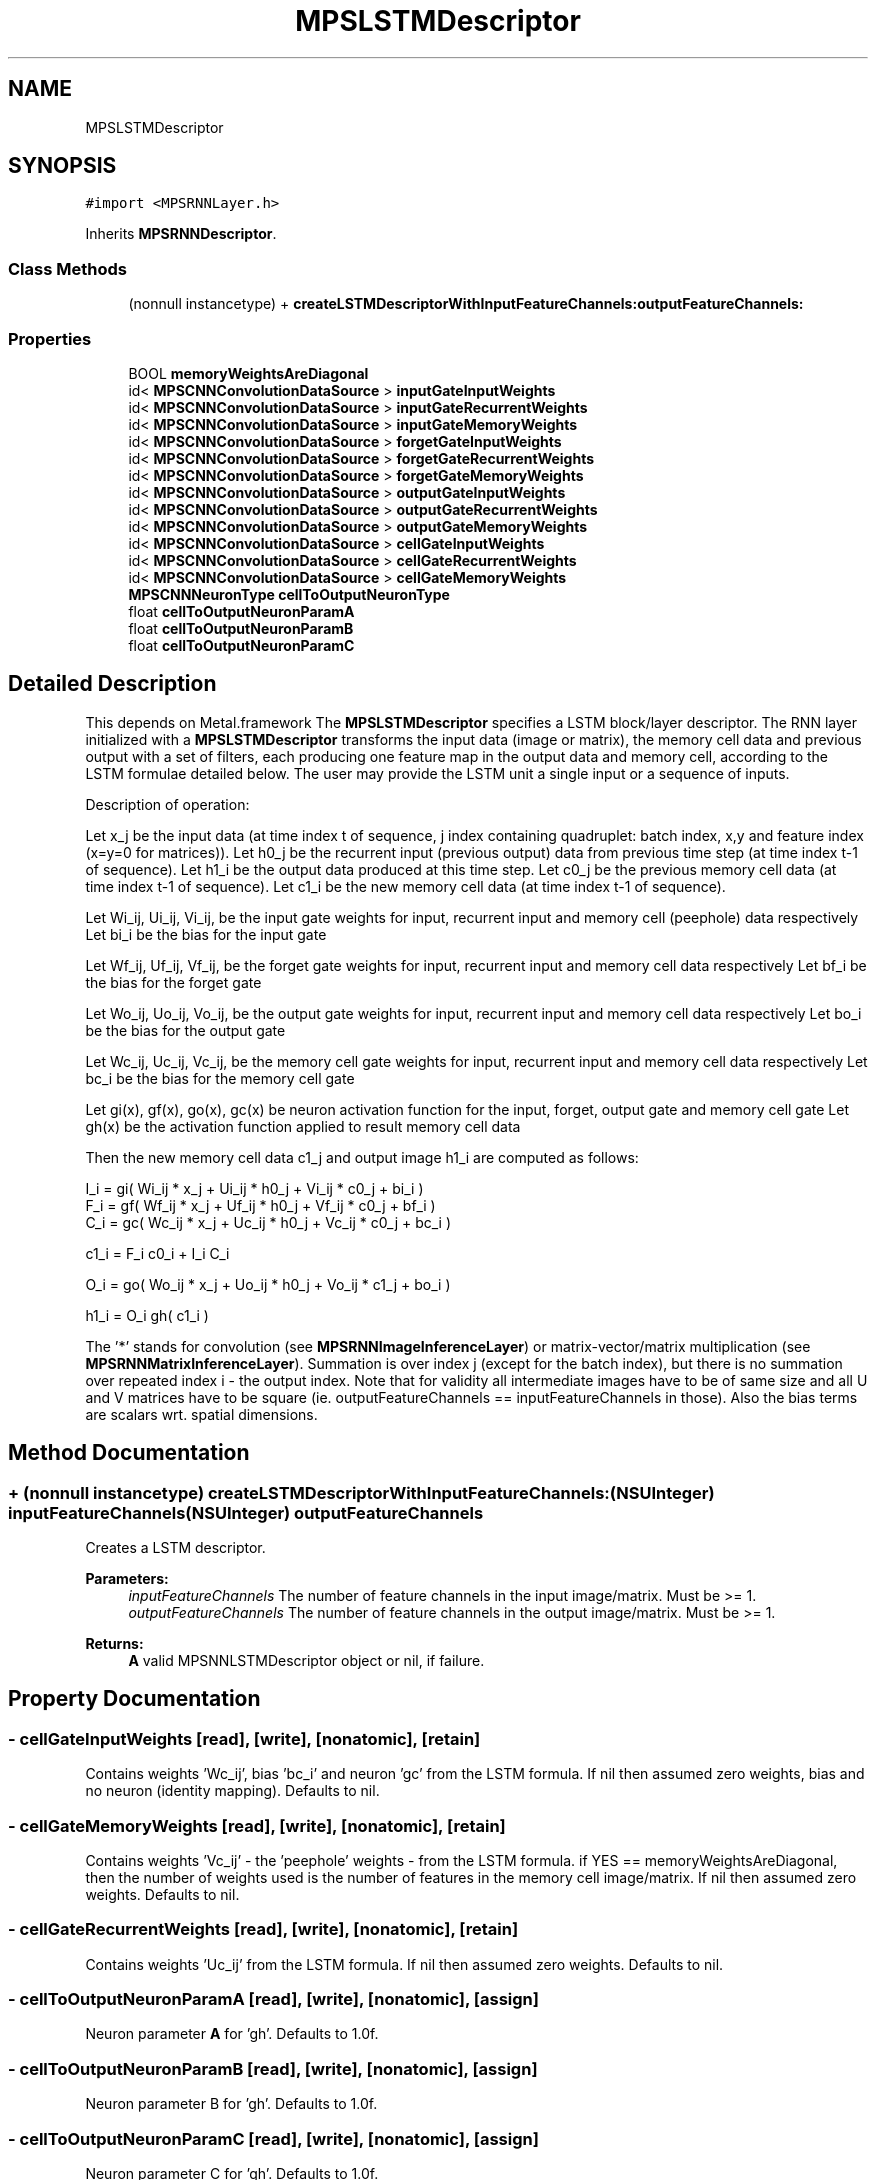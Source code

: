 .TH "MPSLSTMDescriptor" 3 "Thu Feb 8 2018" "Version MetalPerformanceShaders-100" "MetalPerformanceShaders.framework" \" -*- nroff -*-
.ad l
.nh
.SH NAME
MPSLSTMDescriptor
.SH SYNOPSIS
.br
.PP
.PP
\fC#import <MPSRNNLayer\&.h>\fP
.PP
Inherits \fBMPSRNNDescriptor\fP\&.
.SS "Class Methods"

.in +1c
.ti -1c
.RI "(nonnull instancetype) + \fBcreateLSTMDescriptorWithInputFeatureChannels:outputFeatureChannels:\fP"
.br
.in -1c
.SS "Properties"

.in +1c
.ti -1c
.RI "BOOL \fBmemoryWeightsAreDiagonal\fP"
.br
.ti -1c
.RI "id< \fBMPSCNNConvolutionDataSource\fP > \fBinputGateInputWeights\fP"
.br
.ti -1c
.RI "id< \fBMPSCNNConvolutionDataSource\fP > \fBinputGateRecurrentWeights\fP"
.br
.ti -1c
.RI "id< \fBMPSCNNConvolutionDataSource\fP > \fBinputGateMemoryWeights\fP"
.br
.ti -1c
.RI "id< \fBMPSCNNConvolutionDataSource\fP > \fBforgetGateInputWeights\fP"
.br
.ti -1c
.RI "id< \fBMPSCNNConvolutionDataSource\fP > \fBforgetGateRecurrentWeights\fP"
.br
.ti -1c
.RI "id< \fBMPSCNNConvolutionDataSource\fP > \fBforgetGateMemoryWeights\fP"
.br
.ti -1c
.RI "id< \fBMPSCNNConvolutionDataSource\fP > \fBoutputGateInputWeights\fP"
.br
.ti -1c
.RI "id< \fBMPSCNNConvolutionDataSource\fP > \fBoutputGateRecurrentWeights\fP"
.br
.ti -1c
.RI "id< \fBMPSCNNConvolutionDataSource\fP > \fBoutputGateMemoryWeights\fP"
.br
.ti -1c
.RI "id< \fBMPSCNNConvolutionDataSource\fP > \fBcellGateInputWeights\fP"
.br
.ti -1c
.RI "id< \fBMPSCNNConvolutionDataSource\fP > \fBcellGateRecurrentWeights\fP"
.br
.ti -1c
.RI "id< \fBMPSCNNConvolutionDataSource\fP > \fBcellGateMemoryWeights\fP"
.br
.ti -1c
.RI "\fBMPSCNNNeuronType\fP \fBcellToOutputNeuronType\fP"
.br
.ti -1c
.RI "float \fBcellToOutputNeuronParamA\fP"
.br
.ti -1c
.RI "float \fBcellToOutputNeuronParamB\fP"
.br
.ti -1c
.RI "float \fBcellToOutputNeuronParamC\fP"
.br
.in -1c
.SH "Detailed Description"
.PP 
This depends on Metal\&.framework  The \fBMPSLSTMDescriptor\fP specifies a LSTM block/layer descriptor\&. The RNN layer initialized with a \fBMPSLSTMDescriptor\fP transforms the input data (image or matrix), the memory cell data and previous output with a set of filters, each producing one feature map in the output data and memory cell, according to the LSTM formulae detailed below\&. The user may provide the LSTM unit a single input or a sequence of inputs\&. 
.PP
.nf
Description of operation:

.fi
.PP
.PP
Let x_j be the input data (at time index t of sequence, j index containing quadruplet: batch index, x,y and feature index (x=y=0 for matrices))\&. Let h0_j be the recurrent input (previous output) data from previous time step (at time index t-1 of sequence)\&. Let h1_i be the output data produced at this time step\&. Let c0_j be the previous memory cell data (at time index t-1 of sequence)\&. Let c1_i be the new memory cell data (at time index t-1 of sequence)\&.
.PP
Let Wi_ij, Ui_ij, Vi_ij, be the input gate weights for input, recurrent input and memory cell (peephole) data respectively Let bi_i be the bias for the input gate
.PP
Let Wf_ij, Uf_ij, Vf_ij, be the forget gate weights for input, recurrent input and memory cell data respectively Let bf_i be the bias for the forget gate
.PP
Let Wo_ij, Uo_ij, Vo_ij, be the output gate weights for input, recurrent input and memory cell data respectively Let bo_i be the bias for the output gate
.PP
Let Wc_ij, Uc_ij, Vc_ij, be the memory cell gate weights for input, recurrent input and memory cell data respectively Let bc_i be the bias for the memory cell gate
.PP
Let gi(x), gf(x), go(x), gc(x) be neuron activation function for the input, forget, output gate and memory cell gate Let gh(x) be the activation function applied to result memory cell data
.PP
Then the new memory cell data c1_j and output image h1_i are computed as follows: 
.PP
.nf
    I_i = gi(  Wi_ij * x_j  +  Ui_ij * h0_j  +  Vi_ij * c0_j  + bi_i  )
    F_i = gf(  Wf_ij * x_j  +  Uf_ij * h0_j  +  Vf_ij * c0_j  + bf_i  )
    C_i = gc(  Wc_ij * x_j  +  Uc_ij * h0_j  +  Vc_ij * c0_j  + bc_i  )

c1_i = F_i c0_i  +  I_i C_i

    O_i = go(  Wo_ij * x_j  +  Uo_ij * h0_j  +  Vo_ij * c1_j  + bo_i  )

h1_i = O_i gh( c1_i )

.fi
.PP
.PP
The '*' stands for convolution (see \fBMPSRNNImageInferenceLayer\fP) or matrix-vector/matrix multiplication (see \fBMPSRNNMatrixInferenceLayer\fP)\&. Summation is over index j (except for the batch index), but there is no summation over repeated index i - the output index\&. Note that for validity all intermediate images have to be of same size and all U and V matrices have to be square (ie\&. outputFeatureChannels == inputFeatureChannels in those)\&. Also the bias terms are scalars wrt\&. spatial dimensions\&. 
.SH "Method Documentation"
.PP 
.SS "+ (nonnull instancetype) createLSTMDescriptorWithInputFeatureChannels: (NSUInteger) inputFeatureChannels(NSUInteger) outputFeatureChannels"
Creates a LSTM descriptor\&. 
.PP
\fBParameters:\fP
.RS 4
\fIinputFeatureChannels\fP The number of feature channels in the input image/matrix\&. Must be >= 1\&. 
.br
\fIoutputFeatureChannels\fP The number of feature channels in the output image/matrix\&. Must be >= 1\&. 
.RE
.PP
\fBReturns:\fP
.RS 4
\fBA\fP valid MPSNNLSTMDescriptor object or nil, if failure\&. 
.RE
.PP

.SH "Property Documentation"
.PP 
.SS "\- cellGateInputWeights\fC [read]\fP, \fC [write]\fP, \fC [nonatomic]\fP, \fC [retain]\fP"
Contains weights 'Wc_ij', bias 'bc_i' and neuron 'gc' from the LSTM formula\&. If nil then assumed zero weights, bias and no neuron (identity mapping)\&. Defaults to nil\&. 
.SS "\- cellGateMemoryWeights\fC [read]\fP, \fC [write]\fP, \fC [nonatomic]\fP, \fC [retain]\fP"
Contains weights 'Vc_ij' - the 'peephole' weights - from the LSTM formula\&. if YES == memoryWeightsAreDiagonal, then the number of weights used is the number of features in the memory cell image/matrix\&. If nil then assumed zero weights\&. Defaults to nil\&. 
.SS "\- cellGateRecurrentWeights\fC [read]\fP, \fC [write]\fP, \fC [nonatomic]\fP, \fC [retain]\fP"
Contains weights 'Uc_ij' from the LSTM formula\&. If nil then assumed zero weights\&. Defaults to nil\&. 
.SS "\- cellToOutputNeuronParamA\fC [read]\fP, \fC [write]\fP, \fC [nonatomic]\fP, \fC [assign]\fP"
Neuron parameter \fBA\fP for 'gh'\&. Defaults to 1\&.0f\&. 
.SS "\- cellToOutputNeuronParamB\fC [read]\fP, \fC [write]\fP, \fC [nonatomic]\fP, \fC [assign]\fP"
Neuron parameter B for 'gh'\&. Defaults to 1\&.0f\&. 
.SS "\- cellToOutputNeuronParamC\fC [read]\fP, \fC [write]\fP, \fC [nonatomic]\fP, \fC [assign]\fP"
Neuron parameter C for 'gh'\&. Defaults to 1\&.0f\&. 
.SS "\- cellToOutputNeuronType\fC [read]\fP, \fC [write]\fP, \fC [nonatomic]\fP, \fC [assign]\fP"
Neuron type definition for 'gh', see \fBMPSCNNNeuronType\fP\&. Defaults to MPSCNNNeuronTypeTanH\&. 
.SS "\- forgetGateInputWeights\fC [read]\fP, \fC [write]\fP, \fC [nonatomic]\fP, \fC [retain]\fP"
Contains weights 'Wf_ij', bias 'bf_i' and neuron 'gf' from the LSTM formula\&. If nil then assumed zero weights, bias and no neuron (identity mapping)\&.Defaults to nil\&. 
.SS "\- forgetGateMemoryWeights\fC [read]\fP, \fC [write]\fP, \fC [nonatomic]\fP, \fC [retain]\fP"
Contains weights 'Vf_ij' - the 'peephole' weights - from the LSTM formula\&. if YES == memoryWeightsAreDiagonal, then the number of weights used is the number of features in the memory cell image/matrix\&. If nil then assumed zero weights\&. Defaults to nil\&. 
.SS "\- forgetGateRecurrentWeights\fC [read]\fP, \fC [write]\fP, \fC [nonatomic]\fP, \fC [retain]\fP"
Contains weights 'Uf_ij' from the LSTM formula\&. If nil then assumed zero weights\&. Defaults to nil\&. 
.SS "\- inputGateInputWeights\fC [read]\fP, \fC [write]\fP, \fC [nonatomic]\fP, \fC [retain]\fP"
Contains weights 'Wi_ij', bias 'bi_i' and neuron 'gi' from the LSTM formula\&. If nil then assumed zero weights, bias and no neuron (identity mapping)\&. Defaults to nil\&. 
.SS "\- inputGateMemoryWeights\fC [read]\fP, \fC [write]\fP, \fC [nonatomic]\fP, \fC [retain]\fP"
Contains weights 'Vi_ij' - the 'peephole' weights - from the LSTM formula\&. if YES == memoryWeightsAreDiagonal, then the number of weights used is the number of features in the memory cell image/matrix\&. If nil then assumed zero weights\&. Defaults to nil\&. 
.SS "\- inputGateRecurrentWeights\fC [read]\fP, \fC [write]\fP, \fC [nonatomic]\fP, \fC [retain]\fP"
Contains weights 'Ui_ij' from the LSTM formula\&. If nil then assumed zero weights\&. Defaults to nil\&. 
.SS "\- memoryWeightsAreDiagonal\fC [read]\fP, \fC [write]\fP, \fC [nonatomic]\fP, \fC [assign]\fP"
If YES, then the 'peephole' weight matrices will be diagonal matrices represented as vectors of length the number of features in memory cells, that will be multiplied pointwise with the peephole matrix or image in order to achieve the diagonal (nonmixing) update\&. Defaults to NO\&. 
.SS "\- outputGateInputWeights\fC [read]\fP, \fC [write]\fP, \fC [nonatomic]\fP, \fC [retain]\fP"
Contains weights 'Wo_ij', bias 'bo_i' and neuron 'go' from the LSTM formula\&. If nil then assumed zero weights, bias and no neuron (identity mapping)\&. Defaults to nil\&. 
.SS "\- outputGateMemoryWeights\fC [read]\fP, \fC [write]\fP, \fC [nonatomic]\fP, \fC [retain]\fP"
Contains weights 'Vo_ij' - the 'peephole' weights - from the LSTM\&. if YES == memoryWeightsAreDiagonal, then the number of weights used is the number of features in the memory cell image/matrix\&. If nil then assumed zero weights\&. Defaults to nil\&. 
.SS "\- outputGateRecurrentWeights\fC [read]\fP, \fC [write]\fP, \fC [nonatomic]\fP, \fC [retain]\fP"
Contains weights 'Uo_ij' from the LSTM formula\&. If nil then assumed zero weights\&. Defaults to nil\&. 

.SH "Author"
.PP 
Generated automatically by Doxygen for MetalPerformanceShaders\&.framework from the source code\&.
